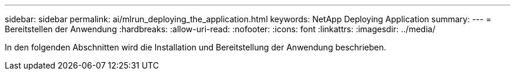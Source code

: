 ---
sidebar: sidebar 
permalink: ai/mlrun_deploying_the_application.html 
keywords: NetApp Deploying Application 
summary:  
---
= Bereitstellen der Anwendung
:hardbreaks:
:allow-uri-read: 
:nofooter: 
:icons: font
:linkattrs: 
:imagesdir: ../media/


[role="lead"]
In den folgenden Abschnitten wird die Installation und Bereitstellung der Anwendung beschrieben.

